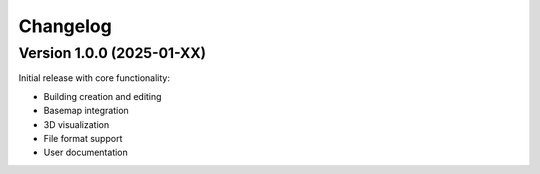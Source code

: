 Changelog
=========

Version 1.0.0 (2025-01-XX)
---------------------------

Initial release with core functionality:

* Building creation and editing
* Basemap integration  
* 3D visualization
* File format support
* User documentation
